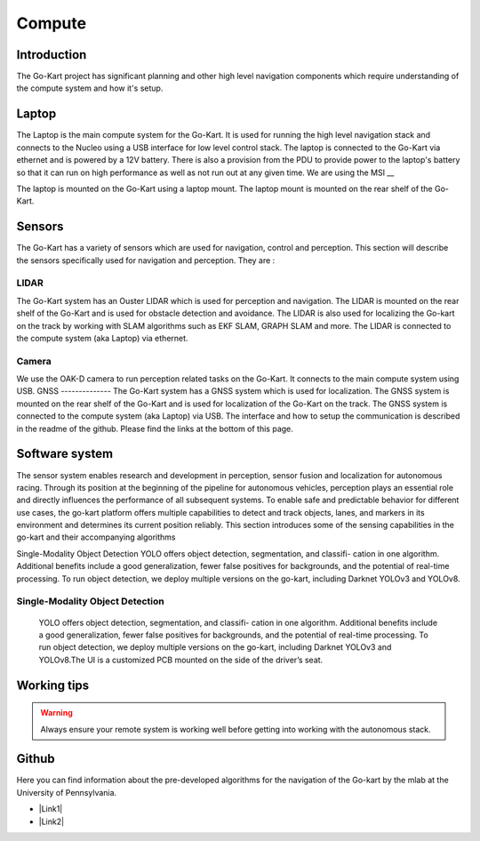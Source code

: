 ==================================
Compute
==================================

Introduction
============

The Go-Kart project has significant planning and other high level navigation components which require understanding of the compute system and how it's setup.

Laptop
=========
The Laptop is the main compute system for the Go-Kart. It is used for running the high level navigation stack and connects to the Nucleo using a USB interface for low level control stack. The laptop is connected to the Go-Kart via ethernet and is powered by a 12V battery. There is also a provision from the PDU to provide power to the laptop's battery so that it can run on high performance as well as not run out at any given time. We are using the MSI __ 

The laptop is mounted on the Go-Kart using a laptop mount. The laptop mount is mounted on the rear shelf of the Go-Kart. 

.. image:: ../imgs/Software/compute.png
   :width: 600

Sensors
=========
The Go-Kart has a variety of sensors which are used for navigation, control and perception. This section will describe the sensors specifically used for navigation and perception. They are : 

LIDAR
--------------
The Go-Kart system has an Ouster LIDAR which is used for perception and navigation. The LIDAR is mounted on the rear shelf of the Go-Kart and is used for obstacle detection and avoidance. The LIDAR is also used for localizing the Go-kart on the track by working with SLAM algorithms such as EKF SLAM, GRAPH SLAM and more. The LIDAR is connected to the compute system (aka Laptop) via ethernet.

Camera
--------------
We use the OAK-D camera to run perception related tasks on the Go-Kart. It connects to the main compute system using USB.
GNSS
--------------
The Go-Kart system has a GNSS system which is used for localization. The GNSS system is mounted on the rear shelf of the Go-Kart and is used for localization of the Go-Kart on the track. The GNSS system is connected to the compute system (aka Laptop) via USB. The interface and how to setup the communication is described in the readme of the github. Please find the links at the bottom of this page.


Software system
===============

The sensor system enables research and development in perception, sensor fusion and localization for autonomous racing. Through its position at the beginning of the pipeline for autonomous vehicles, perception plays an essential role and directly influences the performance of all subsequent systems. To enable safe and predictable behavior for different use cases, the go-kart platform offers multiple capabilities to detect and track objects, lanes, and markers in its environment and determines its current position reliably. This section introduces some of the sensing capabilities in the go-kart and their accompanying algorithms

Single-Modality Object Detection
YOLO offers object detection, segmentation, and classifi- cation in one algorithm. Additional benefits include a good generalization, fewer false positives for backgrounds, and the potential of real-time processing. To run object detection, we deploy multiple versions on the go-kart, including Darknet YOLOv3 and YOLOv8. 

Single-Modality Object Detection
----------------------------------

                    YOLO offers object detection, segmentation, and classifi- cation in one algorithm. 
                    Additional benefits include a good generalization, fewer false positives for backgrounds, 
                    and the potential of real-time processing. To run object detection, we deploy multiple versions 
                    on the go-kart, including Darknet YOLOv3 and YOLOv8.The UI is a customized PCB mounted on 
                    the side of the driver’s seat. 





Working tips
=================

.. warning::

   Always ensure your remote system is working well before getting into working with the autonomous stack.

Github
==========

Here you can find information about the pre-developed algorithms for the navigation of the Go-kart by the mlab at the University of Pennsylvania.

.. |Link1| raw:: html

   <a href="https://github.com/mlab-upenn/gokart-sensor/tree/ros2_foxy_purepursuit">ROS2 Foxy setup and autonomous code</a>

.. |Link2| raw:: html

   <a href="https://github.com/mlab-upenn/gokart-sensor/tree/ros2_humble_purepursuit">ROS2 Humble setup and autonomous code</a>

* |Link1|
* |Link2|
